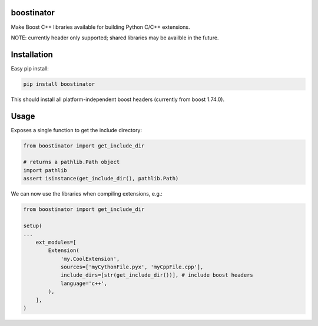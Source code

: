 boostinator
===========

Make Boost C++ libraries available for building Python C/C++ extensions.

NOTE: currently header only supported; shared libraries may be availble in the future.

Installation
============

Easy pip install:

.. code-block::

   pip install boostinator

This should install all platform-independent boost headers (currently from boost 1.74.0).

Usage
=====

Exposes a single function to get the include directory:

.. code-block:: python

   from boostinator import get_include_dir

   # returns a pathlib.Path object
   import pathlib
   assert isinstance(get_include_dir(), pathlib.Path)

We can now use the libraries when compiling extensions, e.g.:

.. code-block::

   from boostinator import get_include_dir

   setup(
   ...
       ext_modules=[
           Extension(
               'my.CoolExtension',
               sources=['myCythonFile.pyx', 'myCppFile.cpp'],
               include_dirs=[str(get_include_dir())], # include boost headers
               language='c++',
           ),
       ],
   )
